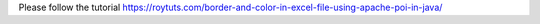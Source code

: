 Please follow the tutorial https://roytuts.com/border-and-color-in-excel-file-using-apache-poi-in-java/

